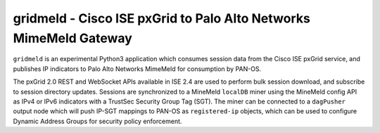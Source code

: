 gridmeld - Cisco ISE pxGrid to Palo Alto Networks MimeMeld Gateway
==================================================================

``gridmeld`` is an experimental Python3 application which consumes
session data from the Cisco ISE pxGrid service, and publishes IP
indicators to Palo Alto Networks MimeMeld for consumption by PAN-OS.

The pxGrid 2.0 REST and WebSocket APIs available in ISE 2.4 are used
to perform bulk session download, and subscribe to session directory
updates.  Sessions are synchronized to a MineMeld ``localDB`` miner
using the MineMeld config API as IPv4 or IPv6 indicators with a
TrustSec Security Group Tag (SGT).  The miner can be connected to a
``dagPusher`` output node which will push IP-SGT mappings to PAN-OS as
``registered-ip`` objects, which can be used to configure Dynamic
Address Groups for security policy enforcement.
